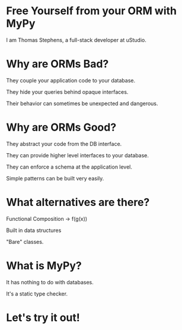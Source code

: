 * Free Yourself from your ORM with MyPy

I am Thomas Stephens, a full-stack developer at uStudio.

* Why are ORMs Bad?

They couple your application code to your database.

They hide your queries behind opaque interfaces.

Their behavior can sometimes be unexpected and dangerous.

* Why are ORMs Good?

They abstract your code from the DB interface.

They can provide higher level interfaces to your database.

They can enforce a schema at the application level.

Simple patterns can be built very easily.

* What alternatives are there?

Functional Composition -> f(g(x))

Built in data structures

"Bare" classes.

* What is MyPy?

It has nothing to do with databases.

It's a static type checker.

* Let's try it out!
